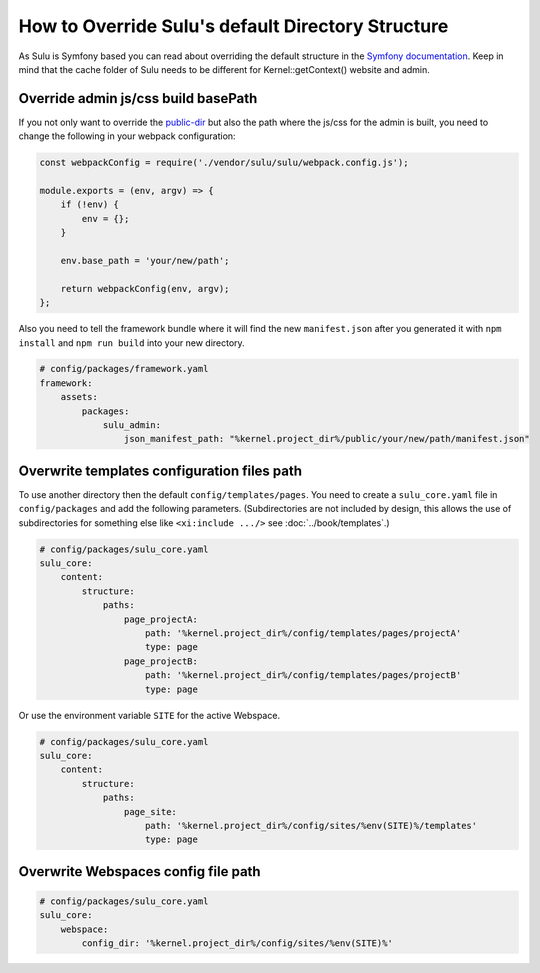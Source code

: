 How to Override Sulu's default Directory Structure
==================================================

As Sulu is Symfony based you can read about overriding the default structure in the `Symfony documentation`_.
Keep in mind that the cache folder of Sulu needs to be different for Kernel::getContext() website and admin.

Override admin js/css build basePath
------------------------------------

If you not only want to override the `public-dir`_ but also the path where the js/css for the admin is built,
you need to change the following in your webpack configuration:

.. code-block:: js

    const webpackConfig = require('./vendor/sulu/sulu/webpack.config.js');

    module.exports = (env, argv) => {
        if (!env) {
            env = {};
        }

        env.base_path = 'your/new/path';

        return webpackConfig(env, argv);
    };

Also you need to tell the framework bundle where it will find the new ``manifest.json`` after you
generated it with ``npm install`` and ``npm run build`` into your new directory.

.. code-block:: yaml

    # config/packages/framework.yaml
    framework:
        assets:
            packages:
                sulu_admin:
                    json_manifest_path: "%kernel.project_dir%/public/your/new/path/manifest.json"

.. _Symfony documentation: https://symfony.com/doc/current/configuration/override_dir_structure.html
.. _public-dir: https://symfony.com/doc/current/configuration/override_dir_structure.html#override-the-public-directory


Overwrite templates configuration files path
--------------------------------------------

To use another directory then the default ``config/templates/pages``. You need to create a ``sulu_core.yaml`` file in ``config/packages`` and add the following parameters.
(Subdirectories are not included by design, this allows the use of subdirectories for something else like ``<xi:include .../>`` see :doc:`../book/templates`.)

.. code-block:: yaml

    # config/packages/sulu_core.yaml
    sulu_core:
        content:
            structure:
                paths:
                    page_projectA:
                        path: '%kernel.project_dir%/config/templates/pages/projectA'
                        type: page
                    page_projectB:
                        path: '%kernel.project_dir%/config/templates/pages/projectB'
                        type: page

Or use the environment variable ``SITE`` for the active Webspace.

.. code-block:: yaml

    # config/packages/sulu_core.yaml
    sulu_core:
        content:
            structure:
                paths:
                    page_site:
                        path: '%kernel.project_dir%/config/sites/%env(SITE)%/templates'
                        type: page



Overwrite Webspaces config file path
------------------------------------

.. code-block:: yaml

    # config/packages/sulu_core.yaml
    sulu_core:
        webspace:
            config_dir: '%kernel.project_dir%/config/sites/%env(SITE)%'

